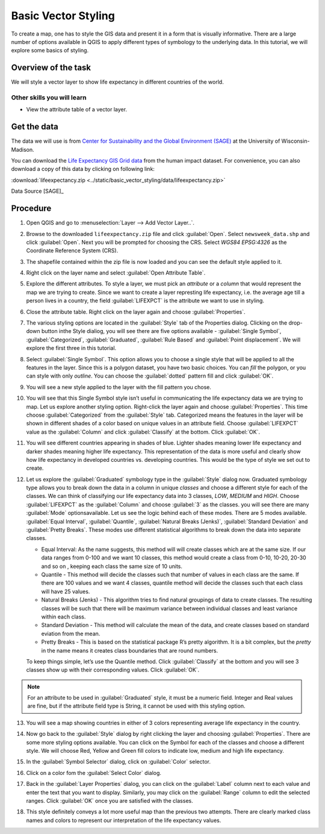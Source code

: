 Basic Vector Styling
====================
.. only:: html

   [ Download PDF `A4 <../pdf/basic_vector_styling_a4.pdf>`_ `Letter
   <../pdf/basic_vector_styling_letter.pdf>`_ ]

To create a map, one has to style the GIS data and present it in a form that is
visually informative. There are a large number of options available in QGIS to
apply different types of symbology to the underlying data. In this tutorial, we
will explore some basics of styling.

Overview of the task
--------------------

We will style a vector layer to show life expectancy in different countries of the world.

Other skills you will learn
^^^^^^^^^^^^^^^^^^^^^^^^^^^
- View the attribute table of a vector layer.

Get the data
------------

The data we will use is from `Center for Sustainability and the Global
Environment (SAGE) <http://www.sage.wisc.edu/atlas/maps.php>`_ at the
University of Wisconsin-Madison.

You can download the `Life Expectancy GIS Grid data <http://www.sage.wisc.edu/atlas/data.php?incdataset=Life%20Expectancy>`_
from the human impact dataset. For convenience, you can also download a copy of this data by clicking on following
link:

:download:`lifeexpectancy.zip
<../static/basic_vector_styling/data/lifeexpectancy.zip>`

Data Source [SAGE]_

Procedure
---------

1. Open QGIS and go to :menuselection:`Layer --> Add Vector Layer..`.

.. image:: /static/basic_vector_styling/images/1.png
   :align: center

2. Browse to the downloaded ``lifeexpectancy.zip`` file and click
   :guilabel:`Open`. Select ``newsweek_data.shp`` and click :guilabel:`Open`.
   Next you will be prompted for choosing the CRS. Select `WGS84 EPSG:4326`
   as the Coordinate Reference System (CRS).

.. image:: /static/basic_vector_styling/images/2.png
   :align: center

3. The shapefile contained within the zip file is now loaded and you can see
   the default style applied to it.

.. image:: /static/basic_vector_styling/images/3.png
   :align: center

4. Right click on the layer name and select :guilabel:`Open Attribute Table`.

.. image:: /static/basic_vector_styling/images/4.png
   :align: center

5. Explore the different attributes. To style a layer, we must pick an
   `attribute` or a `column` that would represent the map we are trying to
   create. Since we want to create a layer represting life expectancy, i.e. the
   average age till a person lives in a country, the field :guilabel:`LIFEXPCT`
   is the attribute we want to use in styling.

.. image:: /static/basic_vector_styling/images/5.png
   :align: center

6. Close the attribute table. Right click on the layer again and choose
   :guilabel:`Properties`.

.. image:: /static/basic_vector_styling/images/6.png
   :align: center

7. The various styling options are located in the :guilabel:`Style` tab of the Properties
   dialog. Clicking on the drop-down button inthe Style dialiog, you will see
   there are five options available - :guilabel:`Single Symbol`, :guilabel:`Categorized`,
   :guilabel:`Graduated`, :guilabel:`Rule Based` and :guilabel:`Point
   displacement`. We will explore the first three in this tutorial.

.. image:: /static/basic_vector_styling/images/7.png
   :align: center

8. Select :guilabel:`Single Symbol`. This option allows you to choose a single
   style that will be applied to all the features in the layer. Since this is a
   polygon dataset, you have two basic choices. You can `fill` the polygon, or
   you can style with only `outline`. You can choose the :guilabel:`dotted`
   pattern fill and click :guilabel:`OK`.

.. image:: /static/basic_vector_styling/images/8.png
   :align: center

9. You will see a new style applied to the layer with the fill pattern you
   chose.

.. image:: /static/basic_vector_styling/images/9.png
   :align: center

10. You will see that this Single Symbol style isn’t useful in communicating
    the life expectancy data we are trying to map. Let us explore another
    styling option. Right-click the layer again and choose
    :guilabel:`Properties`. This time choose :guilabel:`Categorized` from the
    :guilabel:`Style` tab. Categorized means the features in the layer will be
    shown in different shades of a color based on unique values in an attribute
    field. Choose :guilabel:`LIFEXPCT` value as the :guilabel:`Column` and click
    :guilabel:`Classify` at the bottom. Click :guilabel:`OK`.

.. image:: /static/basic_vector_styling/images/10.png
   :align: center

11. You will see different countries appearing in shades of blue. Lighter
    shades meaning lower life expectancy and darker shades meaning higher life
    expectancy. This representation of the data is more useful and clearly show
    how life expectancy in developed countries vs. developing countries. This
    would be the type of style we set out to create.

.. image:: /static/basic_vector_styling/images/11.png
   :align: center

12. Let us explore the :guilabel:`Graduated` symbology type in the :guilabel:`Style`
    dialog now. Graduated symbology type allows you to break down the data in a column in
    unique `classes` and choose a different style for each of the classes. We
    can think of classifying our life expectancy data into 3 classes, `LOW`,
    `MEDIUM` and `HIGH`. Choose :guilabel:`LIFEXPCT` as the :guilabel:`Column` and
    choose :guilabel:`3` as the classes. you will see there are many :guilabel:`Mode`
    optionsavailable. Let us see the logic behind each of these modes.
    There are 5 modes available. :guilabel:`Equal Interval`,
    :guilabel:`Quantile`, :guilabel:`Natural Breaks (Jenks)`,
    :guilabel:`Standard Deviation` and :guilabel:`Pretty Breaks`.
    These modes use different statistical algorithms to break down the data
    into separate classes.

    - Equal Interval: As the name suggests, this method will will create classes
      which are at the same size. If our data ranges from 0-100 and we want 10
      classes, this method would create a class from 0-10, 10-20, 20-30 and so on
      , keeping each class the same size of 10 units.
    - Quantile - This method will decide the classes such that number of values
      in each class are the same. If there are 100 values and we want 4
      classes, quantile method will decide the classes such that each class
      will have 25 values.
    - Natural Breaks (Jenks) - This algorithm tries to find natural groupings
      of data to create classes. The resulting classes will be such that there
      will be maximum variance between individual classes and least variance
      within each class.
    - Standard Deviation - This method will calculate the mean of the data, and
      create classes based on standard eviation from the mean.
    - Pretty Breaks - This is based on the statistical package R’s pretty
      algorithm. It is a bit complex, but the `pretty` in the name means it
      creates class boundaries that are round numbers.

    To keep things simple, let’s use the Quantile method. Click :guilabel:`Classify` at the
    bottom and you will see 3 classes show up with their corresponding values.
    Click :guilabel:`OK`.

.. note::

   For an attribute to be used in :guilabel:`Graduated` style, it must be a numeric field. Integer and Real
   values are fine, but if the attribute field type is String, it cannot be
   used with this styling option.

.. image:: /static/basic_vector_styling/images/12.png
   :align: center

13. You will see a map showing countries in either of 3 colors representing
    average life expectancy in the country.

.. image:: /static/basic_vector_styling/images/13.png
   :align: center

14. Now go back to the :guilabel:`Style` dialog by right clicking the layer and choosing
    :guilabel:`Properties`. There are some more styling options available.
    You can click on the Symbol for each of the classes and choose a different style.
    We will choose Red, Yellow and Green fill colors to indicate low, medium and high life expectancy.

.. image:: /static/basic_vector_styling/images/14.png
   :align: center

15. In the :guilabel:`Symbol Selector` dialog, click on :guilabel:`Color`
    selector.

.. image:: /static/basic_vector_styling/images/15.png
   :align: center

16. Click on a color fom the :guilabel:`Select Color` dialog.

.. image:: /static/basic_vector_styling/images/16.png
   :align: center

17. Back in the :guilabel:`Layer Properties` dialog, you can click on the
    :guilabel:`Label` column next to each value and enter the text that you
    want to display. Similarly, you may click on the :guilabel:`Range` column
    to edit the selected ranges. Click :guilabel:`OK` once you are satisfied
    with the classes.

.. image:: /static/basic_vector_styling/images/17.png
   :align: center

18. This style definitely conveys a lot more useful map than the previous two
    attempts. There are clearly marked class names and colors to represent our
    interpretation of the life expectancy values.

.. image:: /static/basic_vector_styling/images/18.png
   :align: center

